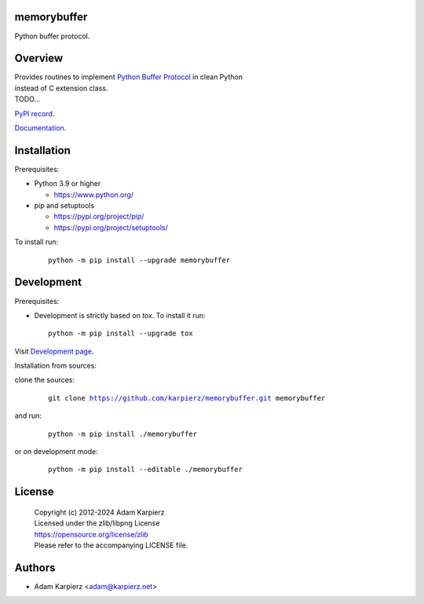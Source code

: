 memorybuffer
============

Python buffer protocol.

Overview
========

| Provides routines to implement `Python Buffer Protocol`_ in clean Python
| instead of C extension class.
| TODO...

`PyPI record`_.

`Documentation`_.

Installation
============

Prerequisites:

+ Python 3.9 or higher

  * https://www.python.org/

+ pip and setuptools

  * https://pypi.org/project/pip/
  * https://pypi.org/project/setuptools/

To install run:

  .. parsed-literal::

    python -m pip install --upgrade |package|

Development
===========

Prerequisites:

+ Development is strictly based on *tox*. To install it run::

    python -m pip install --upgrade tox

Visit `Development page`_.

Installation from sources:

clone the sources:

  .. parsed-literal::

    git clone |respository| |package|

and run:

  .. parsed-literal::

    python -m pip install ./|package|

or on development mode:

  .. parsed-literal::

    python -m pip install --editable ./|package|

License
=======

  | |copyright|
  | Licensed under the zlib/libpng License
  | https://opensource.org/license/zlib
  | Please refer to the accompanying LICENSE file.

Authors
=======

* Adam Karpierz <adam@karpierz.net>

.. |package| replace:: memorybuffer
.. |package_bold| replace:: **memorybuffer**
.. |copyright| replace:: Copyright (c) 2012-2024 Adam Karpierz
.. |respository| replace:: https://github.com/karpierz/memorybuffer.git
.. _Development page: https://github.com/karpierz/memorybuffer
.. _PyPI record: https://pypi.org/project/memorybuffer/
.. _Documentation: https://memorybuffer.readthedocs.io/
.. _Python Buffer Protocol: https://docs.python.org/3/c-api/buffer.html
